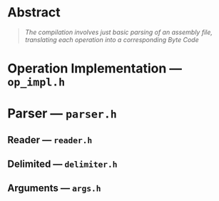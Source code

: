 * Abstract

#+BEGIN_QUOTE
/The compilation involves just basic parsing of an assembly file, translating each operation into a corresponding Byte Code/
#+END_QUOTE

* Operation Implementation --- =op_impl.h=

* Parser --- =parser.h=

** Reader --- =reader.h=

** Delimited --- =delimiter.h=

** Arguments --- =args.h=
